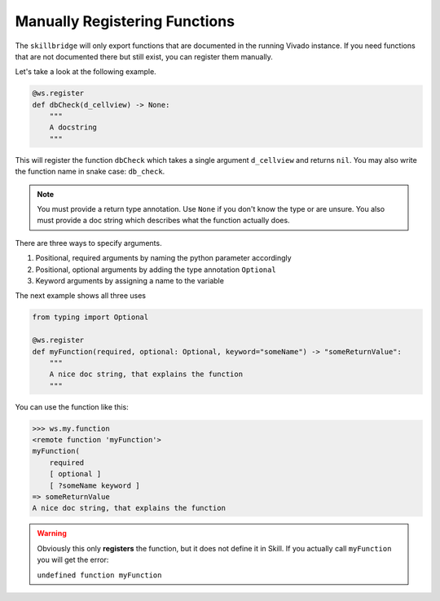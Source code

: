 Manually Registering Functions
==============================

The ``skillbridge`` will only export functions that are documented in
the running Vivado instance. If you need functions that are not documented there
but still exist, you can register them manually.

Let's take a look at the following example.

.. code-block::
    python

    @ws.register
    def dbCheck(d_cellview) -> None:
        """
        A docstring
        """

This will register the function ``dbCheck`` which takes a single argument ``d_cellview``
and returns ``nil``. You may also write the function name in snake case: ``db_check``.

.. note::

    You must provide a return type annotation. Use ``None`` if you don't know the type
    or are unsure. You also must provide a doc string which describes what the function
    actually does.

There are three ways to specify arguments.

1. Positional, required arguments by naming the python parameter accordingly
2. Positional, optional arguments by adding the type annotation ``Optional``
3. Keyword arguments by assigning a name to the variable

The next example shows all three uses

.. code-block::
    python

    from typing import Optional

    @ws.register
    def myFunction(required, optional: Optional, keyword="someName") -> "someReturnValue":
        """
        A nice doc string, that explains the function
        """

You can use the function like this:

>>> ws.my.function
<remote function 'myFunction'>
myFunction(
    required
    [ optional ]
    [ ?someName keyword ]
=> someReturnValue
A nice doc string, that explains the function

.. warning::

    Obviously this only **registers** the function, but it does not define it
    in Skill. If you actually call ``myFunction`` you will get the error:

    ``undefined function myFunction``